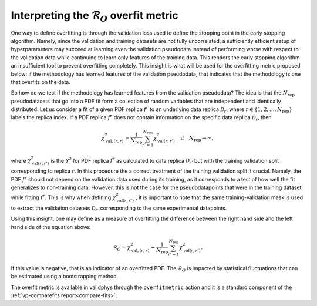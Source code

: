 .. _tut_overfit_metric:

=====================================================================
Interpreting the :math:`\mathcal{R}_O` overfit metric
=====================================================================

One way to define overfitting is through the validation loss used to
define the stopping point in the early stopping algorithm. Namely, since the 
validation and training datasets are not fully uncorrelated, a sufficiently 
efficient setup of hyperparameters may succeed at learning even the validation 
pseudodata instead of performing worse with respect to the validation data while 
continuing to learn only features of the training data. This renders the early
stopping algorithm an insufficient tool to prevent overfitting completely. This 
insight is what will be used for the overfitting metric proposed below: if the 
methodology has learned features of the validation pseudodata, that indicates 
that the methodology is one that overfits on the data.

So how do we test if the methodology has learned features from the validation 
pseudodata? The idea is that the :math:`N_\mathrm{rep}` pseudodatasets that go 
into a PDF fit form a collection of random variables that are independent and 
identically distributed. Let us consider a fit of a given PDF replica 
:math:`f^r` to an underlying data replica :math:`\mathcal{D}_r`, where 
:math:`r\in\{1,2,\ldots,N_\mathrm{rep}\}` labels the replica index. If a PDF 
replica :math:`f^r` does not contain information on the specific data replica 
:math:`\mathcal{D}_r`, then

.. math::
    \chi^2_{\mathrm{val},(r,r)} = \frac{1}{N_\mathrm{rep}}\sum_{r'=1}^{N_\mathrm{rep}}\chi^2_{\mathrm{val}(r,r')} \quad \mathrm{if} \quad N_\mathrm{rep}\rightarrow\infty,

where :math:`\chi^2_{\mathrm{val}(r,r')}` is the :math:`\chi^2` for PDF replica 
:math:`f^r` as calculated to data replica :math:`\mathcal{D}_{r'}` but with the 
training validation split corresponding to replica :math:`r`. In this procedure 
the a correct treatment of the training validation split it crucial. Namely, the 
PDF :math:`f^r` should not depend on the validation data used during its 
training, as it corresponds to a test of how well the fit generalizes to 
non-training data. However, this is not the case for the pseudodatapoints that
were in the training dataset while fitting :math:`f^r`. This is why when 
defining :math:`\chi^2_{\mathrm{val}(r,r')}` , it is important to note that the 
same training-validation mask is used to extract the validation datasets 
:math:`\mathcal{D}_{r'}` corresponding to the same experimental datapoints.

Using this insight, one may define as a measure of overfitting the difference
between the right hand side and the left hand side of the equation above:

.. math::
    \mathcal{R}_O=\chi^2_{\mathrm{val},(r,r)} - \frac{1}{N_\mathrm{rep}}\sum_{r'=1}^{N_\mathrm{rep}}\chi^2_{\mathrm{val}(r,r')}.

If this value is negative, that is an indicator of an overfitted PDF. The 
:math:`\mathcal{R}_O` is impacted by statistical fluctuations that can be
estimated using a bootstrapping method.

The overfit metric is available in validphys through the ``overfitmetric`` action and it is a standard component of the :ref:`vp-comparefits report<compare-fits>`.
